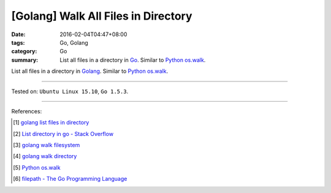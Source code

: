 [Golang] Walk All Files in Directory
####################################

:date: 2016-02-04T04:47+08:00
:tags: Go, Golang
:category: Go
:summary: List all files in a directory in Go_. Similar to Python_ `os.walk`_.

List all files in a directory in Golang_. Similar to Python_ `os.walk`_.

.. show_github_file:: siongui userpages content/code/go-walk-files-in-dir/walk.go

----

Tested on: ``Ubuntu Linux 15.10``, ``Go 1.5.3``.

----

References:

.. [1] `golang list files in directory <https://www.google.com/search?q=golang+list+files+in+directory>`_

.. [2] `List directory in go - Stack Overflow <http://stackoverflow.com/questions/14668850/list-directory-in-go>`_

.. [3] `golang walk filesystem <https://www.google.com/search?q=golang+walk+filesystem>`_

.. [4] `golang walk directory <https://www.google.com/search?q=golang+walk+directory>`_

.. [5] `Python os.walk <https://docs.python.org/2/library/os.html#os.walk>`_

.. [6] `filepath - The Go Programming Language <https://golang.org/pkg/path/filepath/>`_

.. _Go: https://golang.org/
.. _Golang: https://golang.org/
.. _Python: https://www.python.org/
.. _os.walk: https://docs.python.org/2/library/os.html#os.walk
